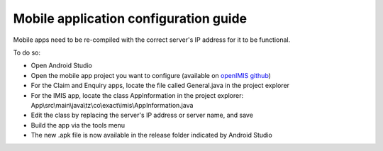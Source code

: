 
Mobile application configuration guide
======================================

Mobile apps need to be re-compiled with the correct server's IP address
for it to be functional.

To do so:

-  Open Android Studio

-  Open the mobile app project you want to configure (available on
   `openIMIS github <https://github.com/openimis>`__)

-  For the Claim and Enquiry apps, locate the file called General.java in the project explorer

-  For the IMIS app, locate the class AppInformation in the project explorer: App\\src\\main\\java\\tz\\co\\exact\\imis\\AppInformation.java

-  Edit the class by replacing the server's IP address or server name,
   and save

-  Build the app via the tools menu

-  The new .apk file is now available in the release folder indicated by Android Studio
